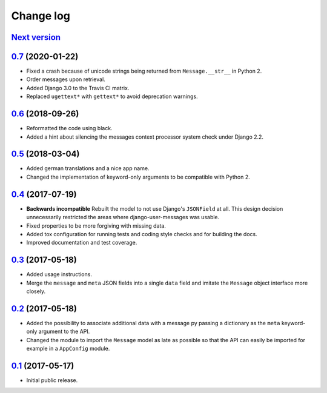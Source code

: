 ==========
Change log
==========

`Next version`_
===============

`0.7`_ (2020-01-22)
===================

- Fixed a crash because of unicode strings being returned from
  ``Message.__str__`` in Python 2.
- Order messages upon retrieval.
- Added Django 3.0 to the Travis CI matrix.
- Replaced ``ugettext*`` with ``gettext*`` to avoid deprecation
  warnings.


`0.6`_ (2018-09-26)
===================

- Reformatted the code using black.
- Added a hint about silencing the messages context processor system
  check under Django 2.2.


`0.5`_ (2018-03-04)
===================

- Added german translations and a nice app name.
- Changed the implementation of keyword-only arguments to be compatible
  with Python 2.


`0.4`_ (2017-07-19)
===================

- **Backwards incompatible** Rebuilt the model to not use Django's
  ``JSONField`` at all. This design decision unnecessarily restricted
  the areas where django-user-messages was usable.
- Fixed properties to be more forgiving with missing data.
- Added tox configuration for running tests and coding style checks and for
  building the docs.
- Improved documentation and test coverage.


`0.3`_ (2017-05-18)
===================

- Added usage instructions.
- Merge the ``message`` and ``meta`` JSON fields into a single ``data``
  field and imitate the ``Message`` object interface more closely.


`0.2`_ (2017-05-18)
===================

- Added the possibility to associate additional data with a message py
  passing a dictionary as the ``meta`` keyword-only argument to the API.
- Changed the module to import the ``Message`` model as late as possible
  so that the API can easily be imported for example in a ``AppConfig``
  module.


`0.1`_ (2017-05-17)
===================

- Initial public release.

.. _django-user-messages: https://django-user-messages.readthedocs.io/

.. _0.1: https://github.com/matthiask/django-user-messages/commit/3a9c0e329e
.. _0.2: https://github.com/matthiask/django-user-messages/compare/0.1...0.2
.. _0.3: https://github.com/matthiask/django-user-messages/compare/0.2...0.3
.. _0.4: https://github.com/matthiask/django-user-messages/compare/0.3...0.4
.. _0.5: https://github.com/matthiask/django-user-messages/compare/0.4...0.5
.. _0.6: https://github.com/matthiask/django-user-messages/compare/0.5...0.6
.. _0.7: https://github.com/matthiask/django-user-messages/compare/0.6...0.7
.. _Next version: https://github.com/matthiask/django-user-messages/compare/0.7...master
